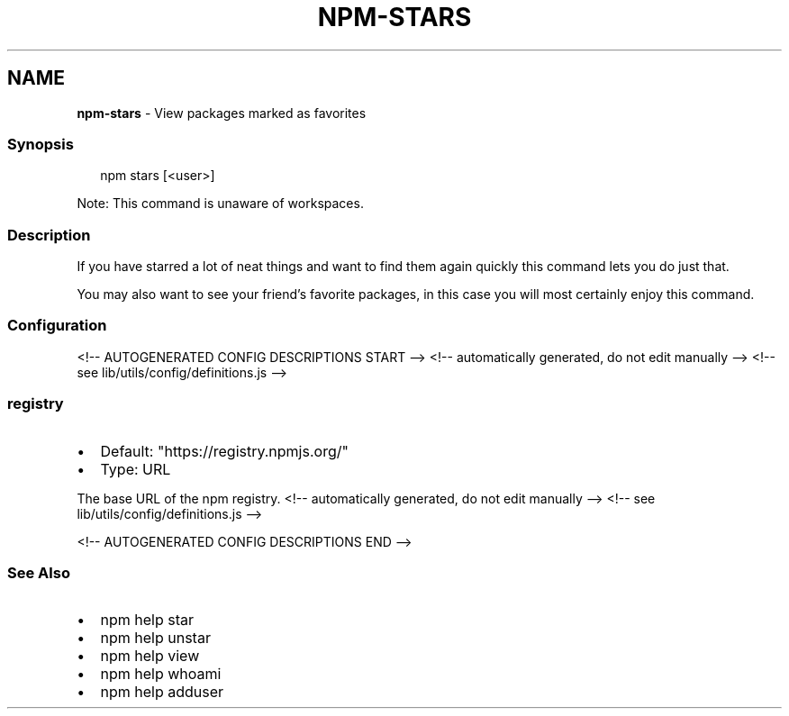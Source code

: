 .TH "NPM\-STARS" "1" "January 2022" "" ""
.SH "NAME"
\fBnpm-stars\fR \- View packages marked as favorites
.SS Synopsis
.P
.RS 2
.nf
npm stars [<user>]
.fi
.RE
.P
Note: This command is unaware of workspaces\.
.SS Description
.P
If you have starred a lot of neat things and want to find them again
quickly this command lets you do just that\.
.P
You may also want to see your friend's favorite packages, in this case
you will most certainly enjoy this command\.
.SS Configuration
<!\-\- AUTOGENERATED CONFIG DESCRIPTIONS START \-\->
<!\-\- automatically generated, do not edit manually \-\->
<!\-\- see lib/utils/config/definitions\.js \-\->
.SS \fBregistry\fP
.RS 0
.IP \(bu 2
Default: "https://registry\.npmjs\.org/"
.IP \(bu 2
Type: URL

.RE
.P
The base URL of the npm registry\.
<!\-\- automatically generated, do not edit manually \-\->
<!\-\- see lib/utils/config/definitions\.js \-\->

<!\-\- AUTOGENERATED CONFIG DESCRIPTIONS END \-\->

.SS See Also
.RS 0
.IP \(bu 2
npm help star
.IP \(bu 2
npm help unstar
.IP \(bu 2
npm help view
.IP \(bu 2
npm help whoami
.IP \(bu 2
npm help adduser

.RE
